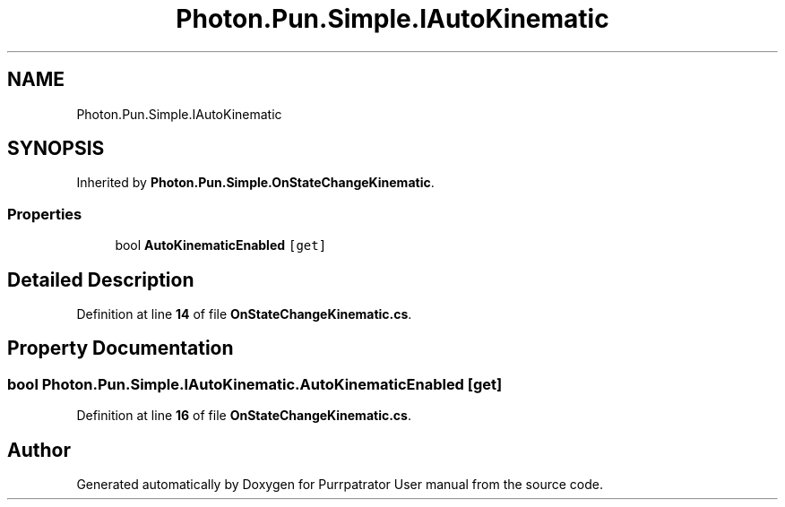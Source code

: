 .TH "Photon.Pun.Simple.IAutoKinematic" 3 "Mon Apr 18 2022" "Purrpatrator User manual" \" -*- nroff -*-
.ad l
.nh
.SH NAME
Photon.Pun.Simple.IAutoKinematic
.SH SYNOPSIS
.br
.PP
.PP
Inherited by \fBPhoton\&.Pun\&.Simple\&.OnStateChangeKinematic\fP\&.
.SS "Properties"

.in +1c
.ti -1c
.RI "bool \fBAutoKinematicEnabled\fP\fC [get]\fP"
.br
.in -1c
.SH "Detailed Description"
.PP 
Definition at line \fB14\fP of file \fBOnStateChangeKinematic\&.cs\fP\&.
.SH "Property Documentation"
.PP 
.SS "bool Photon\&.Pun\&.Simple\&.IAutoKinematic\&.AutoKinematicEnabled\fC [get]\fP"

.PP
Definition at line \fB16\fP of file \fBOnStateChangeKinematic\&.cs\fP\&.

.SH "Author"
.PP 
Generated automatically by Doxygen for Purrpatrator User manual from the source code\&.
